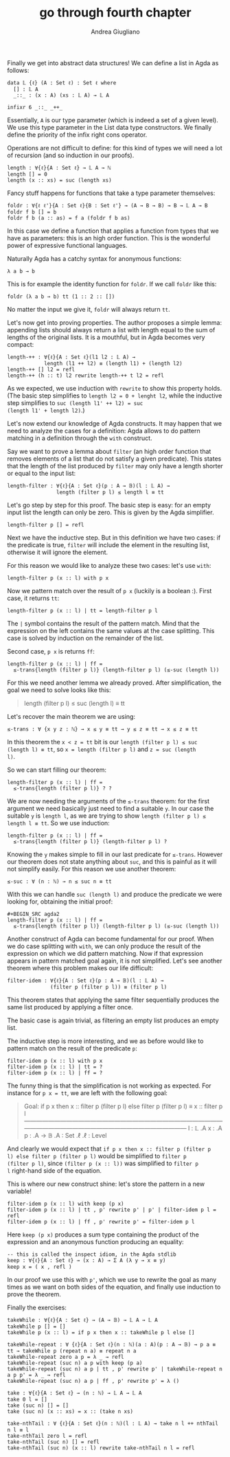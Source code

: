 # Created 2018-12-16 Sun 23:53
#+TITLE: go through fourth chapter
#+AUTHOR: Andrea Giugliano
Finally we get into abstract data structures! We can define a list in
Agda as follows:

#+BEGIN_SRC agda2
data 𝕃 {ℓ} (A : Set ℓ) : Set ℓ where
  [] : 𝕃 A
  _::_ : (x : A) (xs : 𝕃 A) → 𝕃 A

infixr 6 _::_ _++_ 
#+END_SRC

Essentially, ~A~ is our type parameter (which is indeed a set of a
given level). We use this type parameter in the List data type
constructors. We finally define the priority of the infix right cons
operator.

Operations are not difficult to define: for this kind of types we will
need a lot of recursion (and so induction in our proofs).

#+BEGIN_SRC agda2
length : ∀{ℓ}{A : Set ℓ} → 𝕃 A → ℕ
length [] = 0
length (x :: xs) = suc (length xs)
#+END_SRC

Fancy stuff happens for functions that take a type parameter
themselves:

#+BEGIN_SRC agda2
foldr : ∀{ℓ ℓ'}{A : Set ℓ}{B : Set ℓ'} → (A → B → B) → B → 𝕃 A → B
foldr f b [] = b
foldr f b (a :: as) = f a (foldr f b as)
#+END_SRC

In this case we define a function that applies a function from types
that we have as parameters: this is an high order function. This is
the wonderful power of expressive functional languages.

Naturally Agda has a catchy syntax for anonymous functions:

#+BEGIN_SRC agda2
λ a b → b
#+END_SRC

This is for example the identity function for ~foldr~. If we call ~foldr~ like this:

#+BEGIN_SRC agda2
foldr (λ a b → b) tt (1 :: 2 :: [])
#+END_SRC

No matter the input we give it, ~foldr~ will always return ~tt~.

Let's now get into proving properties. The author proposes a simple
lemma: appending lists should always return a list with length equal
to the sum of lengths of the original lists. It is a mouthful, but in
Agda becomes very compact:

#+BEGIN_SRC agda2
length-++ : ∀{ℓ}{A : Set ℓ}(l1 l2 : 𝕃 A) → 
            length (l1 ++ l2) ≡ (length l1) + (length l2)
length-++ [] l2 = refl
length-++ (h :: t) l2 rewrite length-++ t l2 = refl
#+END_SRC

As we expected, we use induction with ~rewrite~ to show this property
holds. (The basic step simplifies to =length l2 = 0 + lenght l2=,
while the inductive step simplifies to =suc (length l1' ++ l2) = suc
(length l1' + length l2)=.)

Let's now extend our knowledge of Agda constructs. It may happen that
we need to analyze the cases for a definition: Agda allows to do
pattern matching in a definition through the =with= construct.

Say we want to prove a lemma about ~filter~ (an high order function
that removes elements of a list that do not satisfy a given
predicate). This states that the length of the list produced by
~filter~ may only have a length shorter or equal to the input list:

#+BEGIN_SRC agda2
length-filter : ∀{ℓ}{A : Set ℓ}(p : A → 𝔹)(l : 𝕃 A) →
                length (filter p l) ≤ length l ≡ tt
#+END_SRC

Let's go step by step for this proof.
The basic step is easy: for an empty input list the length can only be
zero. This is given by the Agda simplifier.

#+BEGIN_SRC agda2
length-filter p [] = refl
#+END_SRC

Next we have the inductive step. But in this definition we have two
cases: if the predicate is true, ~filter~ will include the element in
the resulting list, otherwise it will ignore the element.

For this reason we would like to analyze these two cases: let's use
~with~:

#+BEGIN_SRC agda2
length-filter p (x :: l) with p x
#+END_SRC

Now we pattern match over the result of ~p x~ (luckily is a boolean
:).
First case, it returns ~tt~:

#+BEGIN_SRC agda2
length-filter p (x :: l) | tt = length-filter p l
#+END_SRC

The =|= symbol contains the result of the pattern match. Mind that the
expression on the left contains the same values at the case splitting.
This case is solved by induction on the remainder of the list.

Second case, ~p x~ is returns ~ff~:

#+BEGIN_SRC agda2
length-filter p (x :: l) | ff =
  ≤-trans{length (filter p l)} (length-filter p l) (≤-suc (length l))
#+END_SRC

For this we need another lemma we already proved. After
simplification, the goal we need to solve looks like this:

#+BEGIN_QUOTE
length (filter p l) ≤ suc (length l) ≡ tt
#+END_QUOTE

Let's recover the main theorem we are using:

#+BEGIN_SRC agda2
≤-trans : ∀ {x y z : ℕ} → x ≤ y ≡ tt → y ≤ z ≡ tt → x ≤ z ≡ tt
#+END_SRC

In this theorem the =x < z = tt= bit is our =length (filter p l) ≤ suc
(length l) ≡ tt=, so =x = length (filter p l)= and =z = suc (length
l)=. 

So we can start filling our theorem:

#+BEGIN_SRC agda2
length-filter p (x :: l) | ff =
  ≤-trans{length (filter p l)} ? ?
#+END_SRC

We are now needing the arguments of the =≤-trans= theorem: for the
first argument we need basically just need to find a suitable =y=. In
our case the suitable =y= is =length l=, as we are trying to show
=length (filter p l) ≤ length l ≡ tt=. So we use induction:

#+BEGIN_SRC agda2
length-filter p (x :: l) | ff =
  ≤-trans{length (filter p l)} (length-filter p l) ?
#+END_SRC

Knowing the =y= makes simple to fill in our last predicate for
=≤-trans=. However our theorem does not state anything about =suc=,
and this is painful as it will not simplify easily. For this reason we
use another theorem:

#+BEGIN_SRC agda2
≤-suc : ∀ (n : ℕ) → n ≤ suc n ≡ tt
#+END_SRC

With this we can handle =suc (length l)= and produce the predicate we
were looking for, obtaining the initial proof:

#+BEGIN_SRC agda2
,#+BEGIN_SRC agda2
length-filter p (x :: l) | ff =
  ≤-trans{length (filter p l)} (length-filter p l) (≤-suc (length l))
#+END_SRC

Another construct of Agda can become fundamental for our proof. When
we do case splitting with ~with~, we can only produce the result of
the expression on which we did pattern matching. Now if that
expression appears in pattern matched goal again, it is not
simplified. Let's see another theorem where this problem makes our
life difficult:

#+BEGIN_SRC agda2
filter-idem : ∀{ℓ}{A : Set ℓ}(p : A → 𝔹)(l : 𝕃 A) →
              (filter p (filter p l)) ≡ (filter p l)
#+END_SRC

This theorem states that applying the same filter sequentially
produces the same list produced by applying a filter once.

The basic case is again trivial, as filtering an empty list produces
an empty list.

The inductive step is more interesting, and we as before would like to
pattern match on the result of the predicate =p=:

#+BEGIN_SRC agda2
filter-idem p (x :: l) with p x
filter-idem p (x :: l) | tt = ?
filter-idem p (x :: l) | ff = ?
#+END_SRC

The funny thing is that the simplification is not working as expected.
For instance for =p x = tt=, we are left with the following goal:

#+BEGIN_QUOTE
Goal: if p x then x :: filter p (filter p l) else
      filter p (filter p l)
      ≡ x :: filter p l
————————————————————————————————————————————————————————————
l  : 𝕃 .A
x  : .A
p  : .A → 𝔹
.A : Set .ℓ
.ℓ : Level
#+END_QUOTE

And clearly we would expect that =if p x then x :: filter p (filter p
l) else filter p (filter p l)= would be simplified to =filter p
(filter p l)=, since =(filter p (x :: l))= was simplified to =filter p
l= right-hand side of the equation.

This is where our new construct shine: let's store the pattern in a
new variable!

#+BEGIN_SRC agda2
filter-idem p (x :: l) with keep (p x)
filter-idem p (x :: l) | tt , p' rewrite p' | p' | filter-idem p l = refl
filter-idem p (x :: l) | ff , p' rewrite p' = filter-idem p l
#+END_SRC

Here =keep (p x)= produces a sum type containing the product of the
expression and an anonymous function producing an equality:

#+BEGIN_SRC agda2
-- this is called the inspect idiom, in the Agda stdlib
keep : ∀{ℓ}{A : Set ℓ} → (x : A) → Σ A (λ y → x ≡ y)
keep x = ( x , refl )
#+END_SRC

In our proof we use this with =p'=, which we use to rewrite the goal
as many times as we want on both sides of the equation, and finally
use induction to prove the theorem.

Finally the exercises:

#+BEGIN_SRC agda2
takeWhile : ∀{ℓ}{A : Set ℓ} → (A → 𝔹) → 𝕃 A → 𝕃 A
takeWhile p [] = []
takeWhile p (x :: l) = if p x then x :: takeWhile p l else []

takeWhile-repeat : ∀ {ℓ}{A : Set ℓ}(n : ℕ)(a : A)(p : A → 𝔹) → p a ≡ tt → takeWhile p (repeat n a) ≡ repeat n a
takeWhile-repeat zero a p = λ _ → refl
takeWhile-repeat (suc n) a p with keep (p a)
takeWhile-repeat (suc n) a p | tt , p' rewrite p' | takeWhile-repeat n a p p' = λ _ → refl
takeWhile-repeat (suc n) a p | ff , p' rewrite p' = λ ()

take : ∀{ℓ}{A : Set ℓ} → (n : ℕ) → 𝕃 A → 𝕃 A
take 0 l = []
take (suc n) [] = []
take (suc n) (x :: xs) = x :: (take n xs)

take-nthTail : ∀ {ℓ}{A : Set ℓ}(n : ℕ)(l : 𝕃 A) → take n l ++ nthTail n l ≡ l
take-nthTail zero l = refl
take-nthTail (suc n) [] = refl
take-nthTail (suc n) (x :: l) rewrite take-nthTail n l = refl
#+END_SRC
